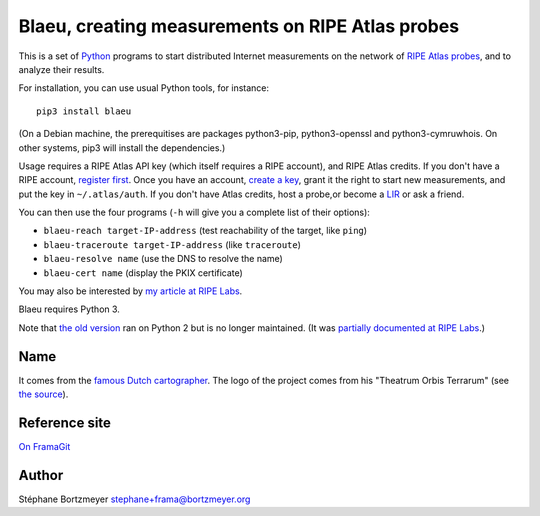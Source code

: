 Blaeu, creating measurements on RIPE Atlas probes
=================================================

This is a set of `Python <https://www.python.org/>`__ programs to start
distributed Internet measurements on the network of `RIPE Atlas
probes <https://atlas.ripe.net/>`__, and to analyze their results.

For installation, you can use usual Python tools, for instance:

::

    pip3 install blaeu

(On a Debian machine, the prerequitises are packages python3-pip,
python3-openssl and python3-cymruwhois. On other systems, pip3 will
install the dependencies.)

Usage requires a RIPE Atlas API key (which itself requires a RIPE
account), and RIPE Atlas credits. If you don't have a RIPE account,
`register first <https://access.ripe.net/>`__. Once you have an account,
`create a key <https://atlas.ripe.net/keys/>`__, grant it the right to
start new measurements, and put the key in ``~/.atlas/auth``. If you
don't have Atlas credits, host a probe,or become a
`LIR <https://www.ripe.net/manage-ips-and-asns/resource-management/faq/independent-resources/phase-three/what-is-a-local-internet-registry-lir>`__
or ask a friend.

You can then use the four programs (``-h`` will give you a complete list
of their options):

-  ``blaeu-reach target-IP-address`` (test reachability of the target,
   like ``ping``)
-  ``blaeu-traceroute target-IP-address`` (like ``traceroute``)
-  ``blaeu-resolve name`` (use the DNS to resolve the name)
-  ``blaeu-cert name`` (display the PKIX certificate)

You may also be interested by `my article at RIPE
Labs <https://labs.ripe.net/Members/stephane_bortzmeyer/creating-ripe-atlas-one-off-measurements-with-blaeu>`__.

Blaeu requires Python 3.

Note that `the old
version <https://github.com/RIPE-Atlas-Community/ripe-atlas-community-contrib>`__
ran on Python 2 but is no longer maintained. (It was `partially
documented at RIPE
Labs <https://labs.ripe.net/Members/stephane_bortzmeyer/using-ripe-atlas-to-debug-network-connectivity-problems>`__.)

Name
----

It comes from the `famous Dutch
cartographer <https://en.wikipedia.org/wiki/Willem_Blaeu>`__. The logo
of the project comes from his "Theatrum Orbis Terrarum" (see `the
source <https://commons.wikimedia.org/wiki/File:Blaeu_1645_-_Livonia_vulgo_Lyefland.jpg>`__).

Reference site
--------------

`On FramaGit <https://framagit.org/bortzmeyer/blaeu>`__

Author
------

Stéphane Bortzmeyer stephane+frama@bortzmeyer.org
